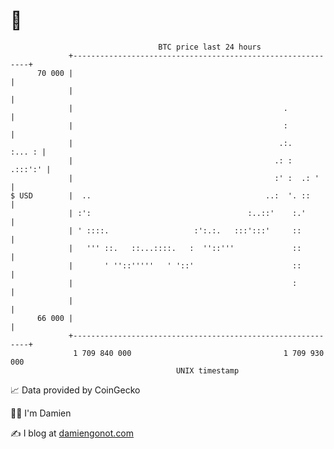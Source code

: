 * 👋

#+begin_example
                                    BTC price last 24 hours                    
                +------------------------------------------------------------+ 
         70 000 |                                                            | 
                |                                                            | 
                |                                               .            | 
                |                                               :            | 
                |                                              .:.    :... : | 
                |                                             .: :   .:::':' | 
                |                                             :' :  .: '     | 
   $ USD        |  ..                                       ..:  '. ::       | 
                | :':                                   :..::'    :.'        | 
                | ' ::::.                   :':.:.   :::':::'     ::         | 
                |   ''' ::.   ::...::::.   :  ''::'''             ::         | 
                |       ' ''::'''''   ' '::'                      ::         | 
                |                                                 :          | 
                |                                                            | 
         66 000 |                                                            | 
                +------------------------------------------------------------+ 
                 1 709 840 000                                  1 709 930 000  
                                        UNIX timestamp                         
#+end_example
📈 Data provided by CoinGecko

🧑‍💻 I'm Damien

✍️ I blog at [[https://www.damiengonot.com][damiengonot.com]]
